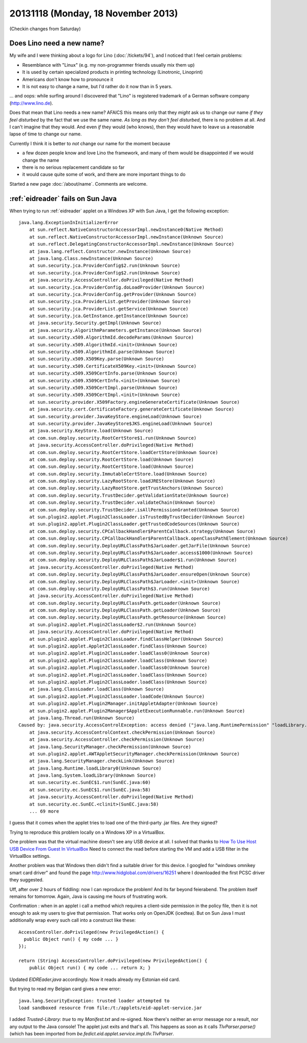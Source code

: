 ===================================
20131118 (Monday, 18 November 2013)
===================================

(Checkin changes from Saturday)

Does Lino need a new name?
--------------------------



My wife and I were thinking about a logo for Lino 
(:doc:`/tickets/94`), and I noticed that I feel
certain problems:

- Resemblance with "Linux" (e.g. my non-programmer friends usually
  mix them up)
- It is used by certain specialized products in printing technology
  (Linotronic, Linoprint)
- Americans don't know how to pronounce it
- It is not easy to change a name, but I'd rather do it now than 
  in 5 years.

... and oops: while surfing around I discovered that 
"Lino" is registered trademark of a 
German software company (http://www.lino.de).

Does that mean that Lino needs a new name?
AFAICS this means only that
they *might* ask us to change our name
*if they feel disturbed* 
by the fact that we use the same name.
*As long as they don't feel disturbed*, there is no problem at all.
And I can't imagine that they would.
And even *if* they would (who knows), 
then they would have to leave us a reasonable 
lapse of time to change our name.

Currently I think it is better to *not* change our name for
the moment because 

- a few dozen people know and love Lino the framework, and many of them 
  would be disappointed if we would change the name
- there is no serious replacement candidate so far
- it would cause quite some of work, and there are more important 
  things to do

Started a new page :doc:`/about/name`.
Comments are welcome.


:ref:`eidreader` fails on Sun Java
----------------------------------

When trying to run :ref:`eidreader` applet on a Windows XP with Sun 
Java, I get the following exception::

    java.lang.ExceptionInInitializerError
        at sun.reflect.NativeConstructorAccessorImpl.newInstance0(Native Method)
        at sun.reflect.NativeConstructorAccessorImpl.newInstance(Unknown Source)
        at sun.reflect.DelegatingConstructorAccessorImpl.newInstance(Unknown Source)
        at java.lang.reflect.Constructor.newInstance(Unknown Source)
        at java.lang.Class.newInstance(Unknown Source)
        at sun.security.jca.ProviderConfig$2.run(Unknown Source)
        at sun.security.jca.ProviderConfig$2.run(Unknown Source)
        at java.security.AccessController.doPrivileged(Native Method)
        at sun.security.jca.ProviderConfig.doLoadProvider(Unknown Source)
        at sun.security.jca.ProviderConfig.getProvider(Unknown Source)
        at sun.security.jca.ProviderList.getProvider(Unknown Source)
        at sun.security.jca.ProviderList.getService(Unknown Source)
        at sun.security.jca.GetInstance.getInstance(Unknown Source)
        at java.security.Security.getImpl(Unknown Source)
        at java.security.AlgorithmParameters.getInstance(Unknown Source)
        at sun.security.x509.AlgorithmId.decodeParams(Unknown Source)
        at sun.security.x509.AlgorithmId.<init>(Unknown Source)
        at sun.security.x509.AlgorithmId.parse(Unknown Source)
        at sun.security.x509.X509Key.parse(Unknown Source)
        at sun.security.x509.CertificateX509Key.<init>(Unknown Source)
        at sun.security.x509.X509CertInfo.parse(Unknown Source)
        at sun.security.x509.X509CertInfo.<init>(Unknown Source)
        at sun.security.x509.X509CertImpl.parse(Unknown Source)
        at sun.security.x509.X509CertImpl.<init>(Unknown Source)
        at sun.security.provider.X509Factory.engineGenerateCertificate(Unknown Source)
        at java.security.cert.CertificateFactory.generateCertificate(Unknown Source)
        at sun.security.provider.JavaKeyStore.engineLoad(Unknown Source)
        at sun.security.provider.JavaKeyStore$JKS.engineLoad(Unknown Source)
        at java.security.KeyStore.load(Unknown Source)
        at com.sun.deploy.security.RootCertStore$1.run(Unknown Source)
        at java.security.AccessController.doPrivileged(Native Method)
        at com.sun.deploy.security.RootCertStore.loadCertStore(Unknown Source)
        at com.sun.deploy.security.RootCertStore.load(Unknown Source)
        at com.sun.deploy.security.RootCertStore.load(Unknown Source)
        at com.sun.deploy.security.ImmutableCertStore.load(Unknown Source)
        at com.sun.deploy.security.LazyRootStore.loadJREStore(Unknown Source)
        at com.sun.deploy.security.LazyRootStore.getTrustAnchors(Unknown Source)
        at com.sun.deploy.security.TrustDecider.getValidationState(Unknown Source)
        at com.sun.deploy.security.TrustDecider.validateChain(Unknown Source)
        at com.sun.deploy.security.TrustDecider.isAllPermissionGranted(Unknown Source)
        at sun.plugin2.applet.Plugin2ClassLoader.isTrustedByTrustDecider(Unknown Source)
        at sun.plugin2.applet.Plugin2ClassLoader.getTrustedCodeSources(Unknown Source)
        at com.sun.deploy.security.CPCallbackHandler$ParentCallback.strategy(Unknown Source)
        at com.sun.deploy.security.CPCallbackHandler$ParentCallback.openClassPathElement(Unknown Source)
        at com.sun.deploy.security.DeployURLClassPath$JarLoader.getJarFile(Unknown Source)
        at com.sun.deploy.security.DeployURLClassPath$JarLoader.access$1000(Unknown Source)
        at com.sun.deploy.security.DeployURLClassPath$JarLoader$1.run(Unknown Source)
        at java.security.AccessController.doPrivileged(Native Method)
        at com.sun.deploy.security.DeployURLClassPath$JarLoader.ensureOpen(Unknown Source)
        at com.sun.deploy.security.DeployURLClassPath$JarLoader.<init>(Unknown Source)
        at com.sun.deploy.security.DeployURLClassPath$3.run(Unknown Source)
        at java.security.AccessController.doPrivileged(Native Method)
        at com.sun.deploy.security.DeployURLClassPath.getLoader(Unknown Source)
        at com.sun.deploy.security.DeployURLClassPath.getLoader(Unknown Source)
        at com.sun.deploy.security.DeployURLClassPath.getResource(Unknown Source)
        at sun.plugin2.applet.Plugin2ClassLoader$2.run(Unknown Source)
        at java.security.AccessController.doPrivileged(Native Method)
        at sun.plugin2.applet.Plugin2ClassLoader.findClassHelper(Unknown Source)
        at sun.plugin2.applet.Applet2ClassLoader.findClass(Unknown Source)
        at sun.plugin2.applet.Plugin2ClassLoader.loadClass0(Unknown Source)
        at sun.plugin2.applet.Plugin2ClassLoader.loadClass(Unknown Source)
        at sun.plugin2.applet.Plugin2ClassLoader.loadClass0(Unknown Source)
        at sun.plugin2.applet.Plugin2ClassLoader.loadClass(Unknown Source)
        at sun.plugin2.applet.Plugin2ClassLoader.loadClass(Unknown Source)
        at java.lang.ClassLoader.loadClass(Unknown Source)
        at sun.plugin2.applet.Plugin2ClassLoader.loadCode(Unknown Source)
        at sun.plugin2.applet.Plugin2Manager.initAppletAdapter(Unknown Source)
        at sun.plugin2.applet.Plugin2Manager$AppletExecutionRunnable.run(Unknown Source)
        at java.lang.Thread.run(Unknown Source)
    Caused by: java.security.AccessControlException: access denied ("java.lang.RuntimePermission" "loadLibrary.sunec")
        at java.security.AccessControlContext.checkPermission(Unknown Source)
        at java.security.AccessController.checkPermission(Unknown Source)
        at java.lang.SecurityManager.checkPermission(Unknown Source)
        at sun.plugin2.applet.AWTAppletSecurityManager.checkPermission(Unknown Source)
        at java.lang.SecurityManager.checkLink(Unknown Source)
        at java.lang.Runtime.loadLibrary0(Unknown Source)
        at java.lang.System.loadLibrary(Unknown Source)
        at sun.security.ec.SunEC$1.run(SunEC.java:60)
        at sun.security.ec.SunEC$1.run(SunEC.java:58)
        at java.security.AccessController.doPrivileged(Native Method)
        at sun.security.ec.SunEC.<clinit>(SunEC.java:58)
        ... 69 more


I guess that it comes when the applet tries to load one of the 
third-party .jar files. Are they signed?

Trying to reproduce this problem locally on a Windows XP in a VirtualBox.

One problem was that the virtual machine doesn't see any USB device at all.
I solved that thanks to 
`How To Use Host USB Device From Guest In VirtualBox
<http://techtooltip.wordpress.com/2008/09/22/how-to-use-host-usb-device-from-guest-in-virtual-box/>`_
Need to connect the read before starting the VM and add a USB filter 
in the VirtualBox settings.

Another problem was that Windows then didn't find a suitable driver for this device.
I googled for "windows omnikey smart card driver" and found the page
http://www.hidglobal.com/drivers/16251
where I downloaded the first PCSC driver they suggested.

Uff, after over 2 hours of fiddling: now I can reproduce the problem!
And its far beyond feierabend.
The problem itself remains for tomorrow.
Again, Java is causing me hours of frustrating work.


Confirmation : when in an applet i call a method which requires a 
client-side permission in the policy file, then it is not enough to ask 
my users to give that permission. That works only on OpenJDK (icedtea). 
But on Sun Java I must additionally wrap every such call into a 
construct like these::

    AccessController.doPrivileged(new PrivilegedAction() { 
      public Object run() { my code ... } 
    });

    return (String) AccessController.doPrivileged(new PrivilegedAction() { 
        public Object run() { my code ... return X; }


Updated `EIDREader.java` accordingly. Now it reads already my 
Estonian eid card.

But trying to read my Belgian card gives a new error::

  java.lang.SecurityException: trusted loader attempted to 
  load sandboxed resource from file:/t:/applets/eid-applet-service.jar

I added `Trusted-Library: true` to my `Manifest.txt` and re-signed. 
Now there's neither an error message nor a result, nor any output 
to the Java console!
The applet just exits and that's all.
This happens as soon as it calls
`TlvParser.parse()` (which has been 
imported from `be.fedict.eid.applet.service.impl.tlv.TlvParser`.
